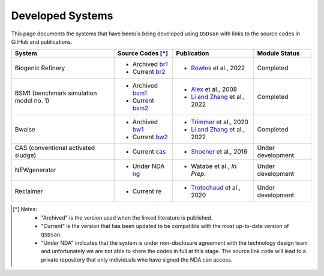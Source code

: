 Developed Systems
=================

This page documents the systems that have been/is being developed using ``QSDsan`` with links to the source codes in GitHub and publications.

+-------------------------+--------------------+--------------------------------+-------------------+
| System                  | Source Codes [*]_  |  Publication                   | Module Status     |
+=========================+====================+================================+===================+
| Biogenic Refinery       | - Archived `br1`_  | - `Rowles`_ et al., 2022       | Completed         |
|                         | - Current  `br2`_  |                                |                   |
+-------------------------+--------------------+--------------------------------+-------------------+
| BSM1 (benchmark         | - Archived `bsm1`_ | - `Alex`_ et al., 2008         | Completed         |
| simulation model no. 1) | - Current  `bsm2`_ | - `Li and Zhang`_ et al., 2022 |                   |
+-------------------------+--------------------+--------------------------------+-------------------+
| Bwaise                  | - Archived `bw1`_  | - `Trimmer`_ et al., 2020      | Completed         |
|                         | - Current  `bw2`_  | - `Li and Zhang`_ et al., 2022 |                   |
+-------------------------+--------------------+--------------------------------+-------------------+
| CAS (conventional       | - Current  `cas`_  | - `Shoener`_ et al., 2016      | Under development |
| activated sludge)       |                    |                                |                   |
+-------------------------+--------------------+--------------------------------+-------------------+
| NEWgenerator            | - Under NDA `ng`_  | - Watabe et al., *In Prep.*    | Under development |
+-------------------------+--------------------+--------------------------------+-------------------+
| Reclaimer               | - Current   `re`_  | - `Trotochaud`_ et al., 2020   | Under development |
+-------------------------+--------------------+--------------------------------+-------------------+


.. [*] 
    Notes:
        - "Archived" is the version used when the linked literature is published.
        - "Current" is the version that has been updated to be compatible with the most up-to-date version of ``QSDsan``.
        - "Under NDA" indicates that the system is under non-disclosure agreement with the technology design team and unfortunately we are not able to share the codes in full at this stage. The source link code will lead to a private repository that only individuals who have signed the NDA can access.

.. Links
.. _br1: https://github.com/QSD-Group/EXPOsan/tree/BR_OmniProcessor/exposan/OmniProcessor_BiogenicRefinery
.. _br2: https://github.com/QSD-Group/EXPOsan/tree/gates/exposan/biogenic_refinery
.. _Rowles: https://chemrxiv.org/engage/chemrxiv/article-details/624ccb31855ee57a9fe327bd

.. _bsm1: https://pypi.org/project/exposan/1.1.4/
.. _bsm2: https://github.com/QSD-Group/EXPOsan/tree/main/exposan/bsm1
.. _Alex: http://iwa-mia.org/wp-content/uploads/2019/04/BSM_TG_Tech_Report_no_1_BSM1_General_Description.pdf
.. _Li and Zhang: https://arxiv.org/abs/2203.06243

.. _bw1: https://pypi.org/project/exposan/1.1.4/
.. _bw2: https://github.com/QSD-Group/EXPOsan/tree/main/exposan/bwaise
.. _Trimmer: https://doi.org/10.1021/acs.est.0c03296

.. _cas: https://github.com/QSD-Group/EXPOsan/tree/main/exposan/cas
.. _Shoener: https://pubs.rsc.org/en/content/articlelanding/2016/ee/c5ee03715h

.. _ng: https://github.com/QSD-Group/EXPOsan-private/tree/gates/exposan/newgen

.. _re: https://github.com/QSD-Group/EXPOsan/tree/gates/exposan/reclaimer
.. _Trotochaud: https://doi.org/10.1021/acs.est.0c02755

